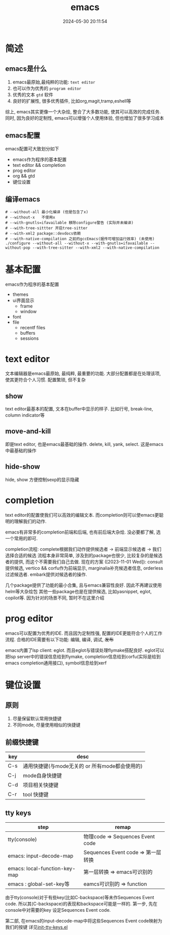 #+title: emacs
#+date: 2024-05-30 20:11:54
#+hugo_section: docs
#+hugo_bundle: emacs/emacs
#+export_file_name: index
#+hugo_weight: 1
#+hugo_draft: false
#+hugo_auto_set_lastmod: t
#+hugo_custom_front_matter: :bookCollapseSection false

* 简述
** emacs是什么
  1. emacs最原始,最纯粹的功能: =text editor=
  2. 也可以作为优秀的 =program editor=
  3. 优秀的文本 =gtd= 软件
  4. 良好的扩展性, 很多优秀插件, 比如org,magit,tramp,eshell等

  综上, emacs其实更像一个大杂烩, 整合了大多数功能, 使其可以高效的完成任务.
  同时, 因为良好的定制性, emacs可以增强个人使用体验, 但也增加了很多学习成本
** emacs配置
   emacs配置可大致划分如下
   - emacs作为程序的基本配置
   - text editor && completion
   - prog editor
   - org && gtd
   - 键位设置
** 编译emacs
   #+begin_details
     #+begin_src shell
    # --without-all 最小化编译 (但是包含了x)
    # --without-x   不使用x
    # --with-gnutls=ifavailable 移除configure警告 (实际并未编译)
    # --with-tree-sittter 开启tree-sitter
    # --with-xml2 package::devdocs依赖
    # --with-native-compilation 之前的gccEmacs(据传可增加运行效率) (未使用)
    ./configure --without-all --without-x --with-gnutls=ifavailable --without-pop --with-tree-sitter --with-xml2 --with-native-compilation
  #+end_src
   #+end_details


* 基本配置
  emacs作为程序的基本配置
  - themes
  - ui界面显示
    + frame
    + window
  - font
  - file
    + recentf files
    + buffers
    + sessions

* text editor
  文本编辑器是emacs最原始, 最纯粹, 最重要的功能.
  大部分配置都是在处理该项, 使其更符合个人习惯.
  配置繁琐, 但不复杂

** show
   text editor最基本的配置, 文本在buffer中显示的样子.
   比如行号, break-line, column indicator等

** move-and-kill
   即是text editor, 也是emacs最基础的操作.
   delete, kill, yank, select. 这是emacs中最基础的操作
** hide-show
   hide, show 方便控制sexp的显示隐藏
* completion
  text editor的配置使我们可以高效的编辑文本.
  而completion则可以使emacs更聪明的理解我们的动作.

  emacs有非常多的completion前端和后端, 也有前后端大杂烩.
  没必要都了解, 选一个常用的即可.

  completion流程:
  complete根据我们动作提供候选者 -> 前端显示候选者 -> 我们选择合适的候选
  流程本身非常简单, 涉及到的package也很少, 比较复杂的是候选者的提供, 而这个不需要我们自己去做.
  现在的方案 ([2023-11-01 Wed]):
  consult提供候选, vertico && corfu作为前端显示, marginalia补充候选者信息, orderless过滤候选者.
  embark提供对候选者的操作.

  几个package提供了功能的最小合集, 且与emacs兼容性良好. 因此不再建议使用helm等大杂烩包
  其他一些package也是在提供候选, 比如yasnippet, eglot, copilot等. 因为针对的场景不同, 暂时不在这里介绍
* prog editor
  emacs可以配置为优秀的IDE. 而且因为定制性强, 配置的IDE更能符合个人的工作流程.
  合格的IDE需要有以下功能: 编辑, 编译, 调试, +发布+

  emacs内置了lsp client: eglot. 而且eglot与错误处理flymake搭配良好.
  eglot可以把lsp server中的错误信息给到flymake, completion信息给到corfu(实际是给到emacs completion通用接口), symbol信息给到xerf

* 键位设置
** 原则
   1. 尽量保留默认常用快捷键
   2. 不同mode, 尽量使用相似的快捷键

** 前缀快捷键
   | key | desc                                           |
   |-----+------------------------------------------------|
   | C-s | 通用快捷键(与mode无关的 or 所有mode都会使用的) |
   | C-j | mode自身快捷键                                 |
   | C-d | 项目相关快捷键                                 |
   | C-r | tool 快捷键                                    |
   |-----+------------------------------------------------|

** tty keys
   | step                          | remap                              |
   |-------------------------------+------------------------------------|
   | tty(console)                  | 物理code => Sequences Event code   |
   |-------------------------------+------------------------------------|
   | emacs: input-decode-map       | Sequences Event code => 第一层转换 |
   |-------------------------------+------------------------------------|
   | emacs: local-function-key-map | 第一层转换 => emacs可识别的        |
   |-------------------------------+------------------------------------|
   | emacs : global-set-key等      | eamcs可识别的 => function          |
   |-------------------------------+------------------------------------|

   由于tty(console)对于有些key(比如C-backspace)等未作Sequences Event code.
   所以其(C-backspace)的表现和backspace可能是一样的.
   第一步, 先在console中对需要的key 设定Sequences Event code.

   第二部, 在emacs的input-decode-map中将这些Sequences Event code映射为我们的按键
   详见[[https://github.com/clay9/emacs.d/blob/master/lisp/init-tty-keys.el][init-tty-keys.el]]
